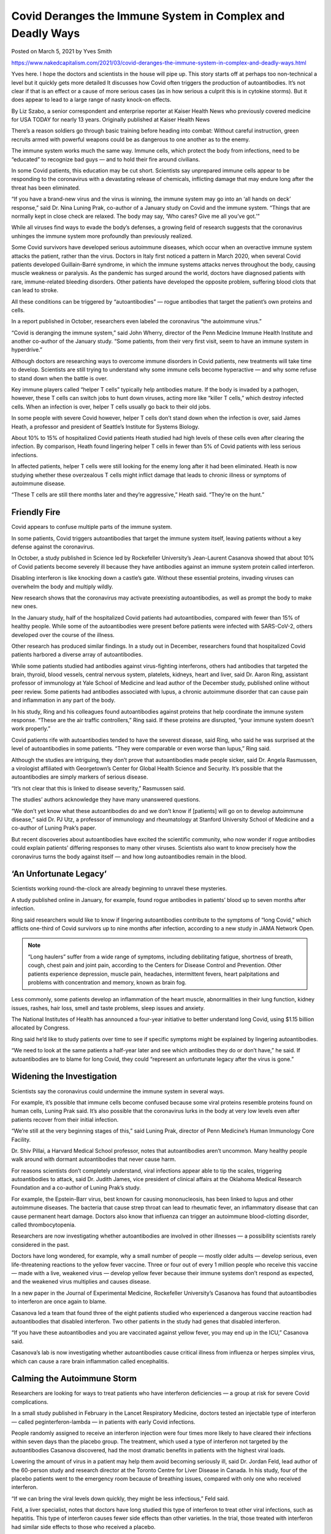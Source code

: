 Covid Deranges the Immune System in Complex and Deadly Ways
==============================================================

Posted on March 5, 2021 by Yves Smith

https://www.nakedcapitalism.com/2021/03/covid-deranges-the-immune-system-in-complex-and-deadly-ways.html

Yves here. I hope the doctors and scientists in the house will pipe up. This story starts off at perhaps too non-technical a level but it quickly gets more detailed It discusses how Covid often triggers the production of autoantibodies. It’s not clear if that is an effect or a cause of more serious cases (as in how serious a culprit this is in cytokine storms). But it does appear to lead to a large range of nasty knock-on effects.

By Liz Szabo, a senior correspondent and enterprise reporter at Kaiser Health News who previously covered medicine for USA TODAY for nearly 13 years. Originally published at Kaiser Health News

There’s a reason soldiers go through basic training before heading into combat: Without careful instruction, green recruits armed with powerful weapons could be as dangerous to one another as to the enemy.

The immune system works much the same way. Immune cells, which protect the body from infections, need to be “educated” to recognize bad guys — and to hold their fire around civilians.

In some Covid patients, this education may be cut short. Scientists say unprepared immune cells appear to be responding to the coronavirus with a devastating release of chemicals, inflicting damage that may endure long after the threat has been eliminated.

“If you have a brand-new virus and the virus is winning, the immune system may go into an ‘all hands on deck’ response,” said Dr. Nina Luning Prak, co-author of a January study on Covid and the immune system. “Things that are normally kept in close check are relaxed. The body may say, ‘Who cares? Give me all you’ve got.’”

While all viruses find ways to evade the body’s defenses, a growing field of research suggests that the coronavirus unhinges the immune system more profoundly than previously realized.

Some Covid survivors have developed serious autoimmune diseases, which occur when an overactive immune system attacks the patient, rather than the virus. Doctors in Italy first noticed a pattern in March 2020, when several Covid patients developed Guillain-Barré syndrome, in which the immune systems attacks nerves throughout the body, causing muscle weakness or paralysis. As the pandemic has surged around the world, doctors have diagnosed patients with rare, immune-related bleeding disorders. Other patients have developed the opposite problem, suffering blood clots that can lead to stroke.

All these conditions can be triggered by “autoantibodies” — rogue antibodies that target the patient’s own proteins and cells.

In a report published in October, researchers even labeled the coronavirus “the autoimmune virus.”

“Covid is deranging the immune system,” said John Wherry, director of the Penn Medicine Immune Health Institute and another co-author of the January study. “Some patients, from their very first visit, seem to have an immune system in hyperdrive.”

Although doctors are researching ways to overcome immune disorders in Covid patients, new treatments will take time to develop. Scientists are still trying to understand why some immune cells become hyperactive — and why some refuse to stand down when the battle is over.

Key immune players called “helper T cells” typically help antibodies mature. If the body is invaded by a pathogen, however, these T cells can switch jobs to hunt down viruses, acting more like “killer T cells,” which destroy infected cells. When an infection is over, helper T cells usually go back to their old jobs.

In some people with severe Covid however, helper T cells don’t stand down when the infection is over, said James Heath, a professor and president of Seattle’s Institute for Systems Biology.

About 10% to 15% of hospitalized Covid patients Heath studied had high levels of these cells even after clearing the infection. By comparison, Heath found lingering helper T cells in fewer than 5% of Covid patients with less serious infections.

In affected patients, helper T cells were still looking for the enemy long after it had been eliminated. Heath is now studying whether these overzealous T cells might inflict damage that leads to chronic illness or symptoms of autoimmune disease.

“These T cells are still there months later and they’re aggressive,” Heath said. “They’re on the hunt.”

Friendly Fire
--------------

Covid appears to confuse multiple parts of the immune system.

In some patients, Covid triggers autoantibodies that target the immune system itself, leaving patients without a key defense against the coronavirus.

In October, a study published in Science led by Rockefeller University’s Jean-Laurent Casanova showed that about 10% of Covid patients become severely ill because they have antibodies against an immune system protein called interferon.

Disabling interferon is like knocking down a castle’s gate. Without these essential proteins, invading viruses can overwhelm the body and multiply wildly.

New research shows that the coronavirus may activate preexisting autoantibodies, as well as prompt the body to make new ones.

In the January study, half of the hospitalized Covid patients had autoantibodies, compared with fewer than 15% of healthy people. While some of the autoantibodies were present before patients were infected with SARS-CoV-2, others developed over the course of the illness.

Other research has produced similar findings. In a study out in December, researchers found that hospitalized Covid patients harbored a diverse array of autoantibodies.

While some patients studied had antibodies against virus-fighting interferons, others had antibodies that targeted the brain, thyroid, blood vessels, central nervous system, platelets, kidneys, heart and liver, said Dr. Aaron Ring, assistant professor of immunology at Yale School of Medicine and lead author of the December study, published online without peer review. Some patients had antibodies associated with lupus, a chronic autoimmune disorder that can cause pain and inflammation in any part of the body.

In his study, Ring and his colleagues found autoantibodies against proteins that help coordinate the immune system response. “These are the air traffic controllers,” Ring said. If these proteins are disrupted, “your immune system doesn’t work properly.”

Covid patients rife with autoantibodies tended to have the severest disease, said Ring, who said he was surprised at the level of autoantibodies in some patients. “They were comparable or even worse than lupus,” Ring said.

Although the studies are intriguing, they don’t prove that autoantibodies made people sicker, said Dr. Angela Rasmussen, a virologist affiliated with Georgetown’s Center for Global Health Science and Security. It’s possible that the autoantibodies are simply markers of serious disease.

“It’s not clear that this is linked to disease severity,” Rasmussen said.

The studies’ authors acknowledge they have many unanswered questions.

“We don’t yet know what these autoantibodies do and we don’t know if [patients] will go on to develop autoimmune disease,” said Dr. PJ Utz, a professor of immunology and rheumatology at Stanford University School of Medicine and a co-author of Luning Prak’s paper.

But recent discoveries about autoantibodies have excited the scientific community, who now wonder if rogue antibodies could explain patients’ differing responses to many other viruses. Scientists also want to know precisely how the coronavirus turns the body against itself — and how long autoantibodies remain in the blood.

‘An Unfortunate Legacy’
-------------------------

Scientists working round-the-clock are already beginning to unravel these mysteries.

A study published online in January, for example, found rogue antibodies in patients’ blood up to seven months after infection.

Ring said researchers would like to know if lingering autoantibodies contribute to the symptoms of “long Covid,” which afflicts one-third of Covid survivors up to nine months after infection, according to a new study in JAMA Network Open.

.. note::
    “Long haulers” suffer from a wide range of symptoms, including debilitating fatigue, shortness of breath, cough, chest pain and joint pain, according to the Centers for Disease Control and Prevention. Other patients experience depression, muscle pain, headaches, intermittent fevers, heart palpitations and problems with concentration and memory, known as brain fog.

Less commonly, some patients develop an inflammation of the heart muscle, abnormalities in their lung function, kidney issues, rashes, hair loss, smell and taste problems, sleep issues and anxiety.

The National Institutes of Health has announced a four-year initiative to better understand long Covid, using $1.15 billion allocated by Congress.

Ring said he’d like to study patients over time to see if specific symptoms might be explained by lingering autoantibodies.

“We need to look at the same patients a half-year later and see which antibodies they do or don’t have,” he said. If autoantibodies are to blame for long Covid, they could “represent an unfortunate legacy after the virus is gone.”

Widening the Investigation
---------------------------

Scientists say the coronavirus could undermine the immune system in several ways.

For example, it’s possible that immune cells become confused because some viral proteins resemble proteins found on human cells, Luning Prak said. It’s also possible that the coronavirus lurks in the body at very low levels even after patients recover from their initial infection.

“We’re still at the very beginning stages of this,” said Luning Prak, director of Penn Medicine’s Human Immunology Core Facility.

Dr. Shiv Pillai, a Harvard Medical School professor, notes that autoantibodies aren’t uncommon. Many healthy people walk around with dormant autoantibodies that never cause harm.

For reasons scientists don’t completely understand, viral infections appear able to tip the scales, triggering autoantibodies to attack, said Dr. Judith James, vice president of clinical affairs at the Oklahoma Medical Research Foundation and a co-author of Luning Prak’s study.

For example, the Epstein-Barr virus, best known for causing mononucleosis, has been linked to lupus and other autoimmune diseases. The bacteria that cause strep throat can lead to rheumatic fever, an inflammatory disease that can cause permanent heart damage. Doctors also know that influenza can trigger an autoimmune blood-clotting disorder, called thrombocytopenia.

Researchers are now investigating whether autoantibodies are involved in other illnesses — a possibility scientists rarely considered in the past.

Doctors have long wondered, for example, why a small number of people — mostly older adults — develop serious, even life-threatening reactions to the yellow fever vaccine. Three or four out of every 1 million people who receive this vaccine — made with a live, weakened virus — develop yellow fever because their immune systems don’t respond as expected, and the weakened virus multiplies and causes disease.

In a new paper in the Journal of Experimental Medicine, Rockefeller University’s Casanova has found that autoantibodies to interferon are once again to blame.

Casanova led a team that found three of the eight patients studied who experienced a dangerous vaccine reaction had autoantibodies that disabled interferon. Two other patients in the study had genes that disabled interferon.

“If you have these autoantibodies and you are vaccinated against yellow fever, you may end up in the ICU,” Casanova said.

Casanova’s lab is now investigating whether autoantibodies cause critical illness from influenza or herpes simplex virus, which can cause a rare brain inflammation called encephalitis.

Calming the Autoimmune Storm
------------------------------

Researchers are looking for ways to treat patients who have interferon deficiencies — a group at risk for severe Covid complications.

In a small study published in February in the Lancet Respiratory Medicine, doctors tested an injectable type of interferon — called peginterferon-lambda — in patients with early Covid infections.

People randomly assigned to receive an interferon injection were four times more likely to have cleared their infections within seven days than the placebo group. The treatment, which used a type of interferon not targeted by the autoantibodies Casanova discovered, had the most dramatic benefits in patients with the highest viral loads.

Lowering the amount of virus in a patient may help them avoid becoming seriously ill, said Dr. Jordan Feld, lead author of the 60-person study and research director at the Toronto Centre for Liver Disease in Canada. In his study, four of the placebo patients went to the emergency room because of breathing issues, compared with only one who received interferon.

“If we can bring the viral levels down quickly, they might be less infectious,” Feld said.

Feld, a liver specialist, notes that doctors have long studied this type of interferon to treat other viral infections, such as hepatitis. This type of interferon causes fewer side effects than other varieties. In the trial, those treated with interferon had similar side effects to those who received a placebo.

Doctors could potentially treat patients with a single injection with a small needle — like those used to administer insulin — in outpatient clinics, Feld said. That would make treatment much easier to administer than other therapies for Covid, which require patients to receive lengthy infusions in specialized settings.

Many questions remain. Dr. Nathan Peiffer-Smadja, a researcher at the Imperial College London, said it’s unclear whether this type of interferon does improve symptoms.

Similar studies have failed to show any benefit to treating patients with interferon, and Feld acknowledged that his results need to be confirmed in a larger study. Ideally, Feld said, he would like to test interferon in older patients to see whether it can reduce hospitalizations.

“We’d like to look at long haulers, to see if clearing the virus quickly could lead to less immune dysregulation,” Feld said. “People have said to me, ‘Do we really need new treatments now that vaccines are rolling out?’ Unfortunately, we do.”

Last change: |today|